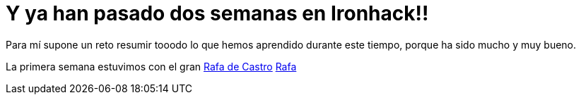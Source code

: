 :url-rafadecastro: https://www.linkedin.com/in/rafadecastro

= Y ya han pasado dos semanas en Ironhack!!

:logo: lorenafernandez.jpg

:hp-tags: Ironhack, Ruby, Sinatra, CleanCode, TDD, Refactor

Para mí supone un reto resumir tooodo lo que hemos aprendido durante este tiempo, porque ha sido mucho y muy bueno.

La primera semana estuvimos con el gran https://www.linkedin.com/in/rafadecastro[Rafa de Castro] {url-rafadecastro}[Rafa]